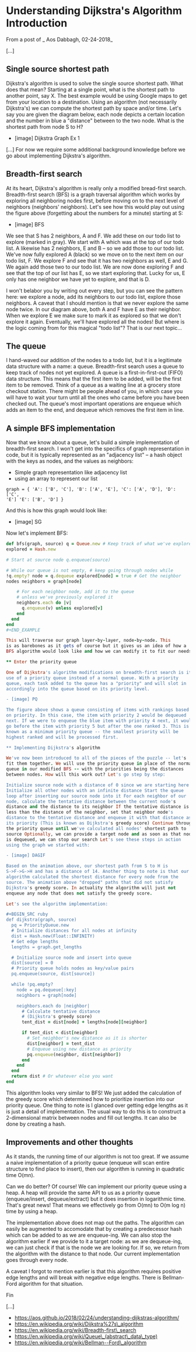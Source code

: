 * Understanding Dijkstra's Algorithm Introduction

From a post of _ Aos Dabbagh, 02-24-2018_

[...]

** Single source shortest path

Dijkstra's algorithm is used to solve the single source shortest path.
What does that mean? Starting at a single point, what is the shortest
path to another point, say X. The best example would be using Google
maps to get from your location to a destination. Using an algorithm (not
necessarily Dijkstra's) we can compute the shortest path by space and/or
time. Let's say you are given the diagram below, each node depicts a
certain location and the number in blue a "distance" between to the two
node. What is the shortest path from node S to H?

- [image] Dijkstra Graph Ex 1

[...] For now we require some additional background knowledge before we
go about implementing Dijkstra's algorithm.

** Breadth-first search

At its heart, Dijkstra's algorithm is really only a modified bread-first
search. Breadth-first search (BFS) is a graph traversal algorithm which
works by exploring all neighboring nodes first, before moving on to the
next level of neighbors (neighbors' neighbors). Let's see how this would
play out using the figure above (forgetting about the numbers for a
minute) starting at S:

- [image] BFS

We see that S has 2 neighbors, A and F. We add these on our todo list to
explore (marked in gray). We start with A which was at the top of our
todo list. A likewise has 2 neighbors, E and B -- so we add those to our
todo list. We've now fully explored A (black) so we move on to the next
item on our todo list, F. We explore F and see that it has two neighbors
as well, E and G. We again add those two to our todo list. We are now
done exploring F and see that the top of our list has E, so we start
exploring that. Lucky for us, E only has one neighbor we have yet to
explore, and that is D.

I won't belabor you by writing out every step, but you can see the
pattern here: we explore a node, add its neighbors to our todo list,
explore those neighbors. A caveat that I should mention is that we never
explore the same node twice. In our diagram above, both A and F have E
as their neighbor. When we explore E we make sure to mark it as explored
so that we don't explore it again. Eventually, we'll have explored all
the nodes! But where is the logic coming from for this magical "todo
list"? That is our next topic...

** The queue

I hand-waved our addition of the nodes to a todo list, but it is a
legitimate data structure with a name: a queue. Breadth-first search
uses a queue to keep track of nodes not yet explored. A queue is a
first-in-first-out (FIFO) data structure. This means that the first item
to be added, will be the first item to be removed. Think of a queue as a
waiting line at a grocery store checkout station. There might be people
ahead of you, in which case you will have to wait your turn until all
the ones who came before you have been checked out. The queue's most
important operations are enqueue which adds an item to the end, and
dequeue which removes the first item in line.

** A simple BFS implementation

Now that we know about a queue, let's build a simple implementation of
breadth-first search. I won't get into the specifics of graph
representation in code, but it is typically represented as an "adjacency
list" -- a hash object with the keys as nodes, and the values as
neighbors:

- Simple graph representation like adjacency list
- using an array to represent our list

#+BEGIN_EXAMPLE
graph = { 'A': ['B', 'C'], 'B': ['A', 'E'], 'C': ['A', 'D'], 'D': ['C',
'E'] 'E': ['B', 'D'] } 
#+END_EXAMPLE

And this is how this graph would look like:

- [image] SG

Now let's implement BFS:

#+BEGIN_SRC ruby
def bfs(graph, source) q = Queue.new # Keep track of what we've explored
explored = Hash.new

# Start at source node q.enqueue(source)

# While our queue is not empty, # keep going through nodes while
!q.empty? node = q.dequeue explored[node] = true # Get the neighbor
nodes neighbors = graph[node]

    # For each neighbor node, add it to the queue
    # unless we've previously explored it
    neighbors.each do |v|
      q.enqueue(v) unless explored[v]
    end
  end 
end 
#+END_EXAMPLE

This will traverse our graph layer-by-layer, node-by-node. This
is as barebones as it gets of course but it gives us an idea of how a
BFS algorithm would look like and how we can modify it to fit our needs.

** Enter the priority queue

One of Dijkstra's algorithm modifications on breadth-first search is its
use of a priority queue instead of a normal queue. With a priority
queue, each task added to the queue has a "priority" and will slot in
accordingly into the queue based on its priority level.

- [image] PQ

The figure above shows a queue consisting of items with rankings based
on priority. In this case, the item with priority 2 would be dequeued
next. If we were to enqueue the blue item with priority 4 next, it would
go before the item with priority 5 but after the one ranked 3. This is
known as a minimum priority queue -- the smallest priority will be
highest ranked and will be processed first.

** Implementing Dijkstra's algorithm

We've now been introduced to all of the pieces of the puzzle -- let's
fit them together. We will use the priority queue in place of the normal
queue in our modified BFS -- with the priorities being the distances
between nodes. How will this work out? Let's go step by step:

Initialize source node with a distance of 0 since we are starting here
Initialize all other nodes with an infinite distance Start the queue
loop after inserting our source node into it For each neighbor of our
node, calculate the tentative distance between the current node's
distance and the distance to its neighbor If the tentative distance is
less than the distance of the neighbor, set that neighbor node's
distance to the tentative distance and enqueue it with that distance as
its priority (This is known as Dijkstra's greedy score) Continue through
the priority queue until we've calculated all nodes' shortest path to
source Optionally, we can provide a target node and as soon as that node
is dequeued, we can stop our search Let's see these steps in action
using the graph we started with:

- [image] DAGIF

Based on the animation above, our shortest path from S to H is
S->F->G->H and has a distance of 14. Another thing to note is that our
algorithm calculated the shortest distance for every node from the
source. The animation above "dropped" paths that did not satisfy
Dijkstra's greedy score. In actuality the algorithm will just not
enqueue any node that does not satisfy the greedy score.

Let's see the algorithm implementation:

#+BEGIN_SRC ruby
def dijkstra(graph, source)
  pq = PriorityQueue.new
  # Initialize distances for all nodes at infinity
  dist = Hash.new(Float::INFINITY)
  # Get edge lengths
  lengths = graph.get_lengths

  # Initialize source node and insert into queue
  dist[source] = 0
  # Priority queue holds nodes as key/value pairs
  pq.enqueue(source, dist[source])

  while !pq.empty?
    node = pq.dequeue[:key]
    neighbors = graph[node]

    neighbors.each do |neighbor|
      # Calculate tentative distance 
      # (Dijkstra's greedy score)
      tent_dist = dist[node] + lengths[node][neighbor]
      
      if tent_dist < dist[neighbor]
        # Set neighbor's new distance as it is shorter
        dist[neighbor] = tent_dist
        # Enqueue using new distance as priority
        pq.enqueue(neighbor, dist[neighbor])
      end
    end
  end
  return dist # Or whatever else you want
end
#+END_SRC

This algorithm looks very similar to BFS! We just added the calculation
of the greedy score which determined how to prioritize insertion into
our priority queue.  One thing to note is I glanced over getting edge
lengths as it is just a detail of implementation. The usual way to do
this is to construct a 2-dimensional matrix between nodes and fill out
lengths. It can also be done by creating a hash.

** Improvements and other thoughts

As it stands, the running time of our algorithm is not too great. If we
assume a naive implementation of a priority queue (enqueue will scan
entire structure to find place to insert), then our algorithm is running
in quadratic time O(mn).

Can we do better? Of course! We can implement our priority queue using a
heap. A heap will provide the same API to us as a priority queue
(enqueue/insert, dequeue/extract) but it does insertion in logarithmic
time. That's great news! That means we effectively go from O(mn) to O(m
log n) time by using a heap.

The implementation above does not map out the paths. The algorithm can
easily be augmented to accomodate that by creating a predecessor hash
which can be added to as we are enqueue-ing. We can also stop the
algorithm earlier if we provide to it a target node: as we are
dequeue-ing, we can just check if that is the node we are looking for.
If so, we return from the algorithm with the distance to that node. Our
current implementation goes through every node.

A caveat I forgot to mention earlier is that this algorithm requires
positive edge lengths and will break with negative edge lengths. There
is Bellman-Ford algorithm for that situation.

Fin

[...]

- https://aos.github.io/2018/02/24/understanding-dijkstras-algorithm/
- https://en.wikipedia.org/wiki/Dijkstra%27s\_algorithm
- https://en.wikipedia.org/wiki/Breadth-first\_search
- https://en.wikipedia.org/wiki/Queue\_(abstract\_data\_type)
- https://en.wikipedia.org/wiki/Bellman--Ford\_algorithm
